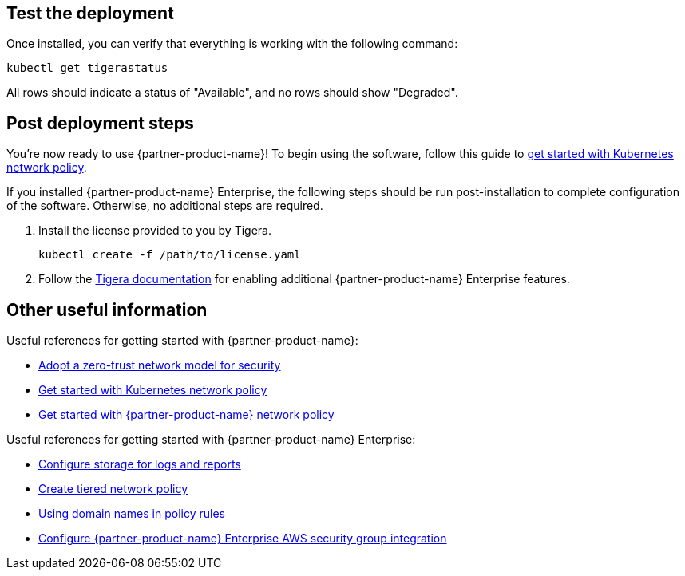 // Add steps as necessary for accessing the software, post-configuration, and testing. Don’t include full usage instructions for your software, but add links to your product documentation for that information.
//Should any sections not be applicable, remove them

== Test the deployment

Once installed, you can verify that everything is working with the following command:

```
kubectl get tigerastatus
```

All rows should indicate a status of "Available", and no rows should show "Degraded".

== Post deployment steps

You're now ready to use {partner-product-name}! To begin using the software, follow this guide to https://docs.projectcalico.org/security/kubernetes-network-policy[get started with Kubernetes network policy^].

If you installed {partner-product-name} Enterprise, the following steps should be run post-installation to complete configuration of the software. Otherwise, no additional steps are required.

1. Install the license provided to you by Tigera.

   kubectl create -f /path/to/license.yaml

1. Follow the https://docs.tigera.io/introduction/[Tigera documentation^] for enabling additional {partner-product-name} Enterprise features.

== Other useful information

Useful references for getting started with {partner-product-name}:

- https://docs.projectcalico.org/security/adopt-zero-trust[Adopt a zero-trust network model for security^]
- https://docs.projectcalico.org/security/kubernetes-network-policy[Get started with Kubernetes network policy^]
- https://docs.projectcalico.org/security/calico-network-policy[Get started with {partner-product-name} network policy^]

Useful references for getting started with {partner-product-name} Enterprise:

- https://docs.tigera.io/getting-started/create-storage[Configure storage for logs and reports^]
- https://docs.tigera.io/security/tiered-policy[Create tiered network policy^]
- https://docs.tigera.io/security/domain-based-policy[Using domain names in policy rules^]
- https://docs.tigera.io/security/aws-integration/get-started[Configure {partner-product-name} Enterprise AWS security group integration^]
